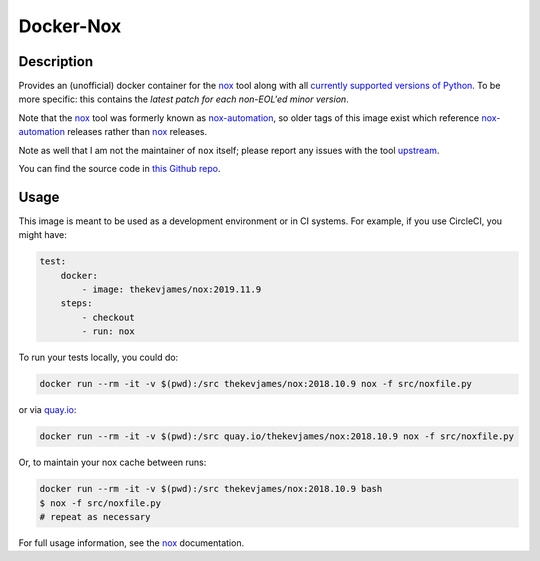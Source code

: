 Docker-Nox
==========

|dockerpulls|

Description
-----------

Provides an (unofficial) docker container for the `nox`_ tool along with all
`currently supported versions of Python`_. To be more specific: this contains
the *latest patch for each non-EOL'ed minor version*.

Note that the `nox`_ tool was formerly known as `nox-automation`_, so older
tags of this image exist which reference `nox-automation`_ releases rather than
`nox`_ releases.

Note as well that I am not the maintainer of ``nox`` itself; please report any
issues with the tool `upstream`_.

You can find the source code in `this Github repo`_.

Usage
-----

This image is meant to be used as a development environment or in CI systems.
For example, if you use CircleCI, you might have:

.. code-block:: yaml

    test:
        docker:
            - image: thekevjames/nox:2019.11.9
        steps:
            - checkout
            - run: nox

To run your tests locally, you could do:

.. code-block:: console

    docker run --rm -it -v $(pwd):/src thekevjames/nox:2018.10.9 nox -f src/noxfile.py

or via `quay.io`_:

.. code-block:: console

    docker run --rm -it -v $(pwd):/src quay.io/thekevjames/nox:2018.10.9 nox -f src/noxfile.py

Or, to maintain your nox cache between runs:

.. code-block:: console

    docker run --rm -it -v $(pwd):/src thekevjames/nox:2018.10.9 bash
    $ nox -f src/noxfile.py
    # repeat as necessary

For full usage information, see the `nox`_ documentation.

.. _currently supported versions of Python: https://devguide.python.org/#status-of-python-branches
.. _nox-automation: https://pypi.org/project/nox-automation
.. _nox: http://nox.thea.codes/en/stable/
.. _this Github repo: https://github.com/TheKevJames/tools/tree/master/docker-nox
.. _quay.io: https://quay.io/repository/thekevjames/nox
.. _upstream: https://github.com/theacodes/nox

.. |dockerpulls| image:: https://img.shields.io/docker/pulls/thekevjames/nox.svg?style=flat-square
    :alt: Docker Pulls
    :target: https://hub.docker.com/r/thekevjames/nox/

